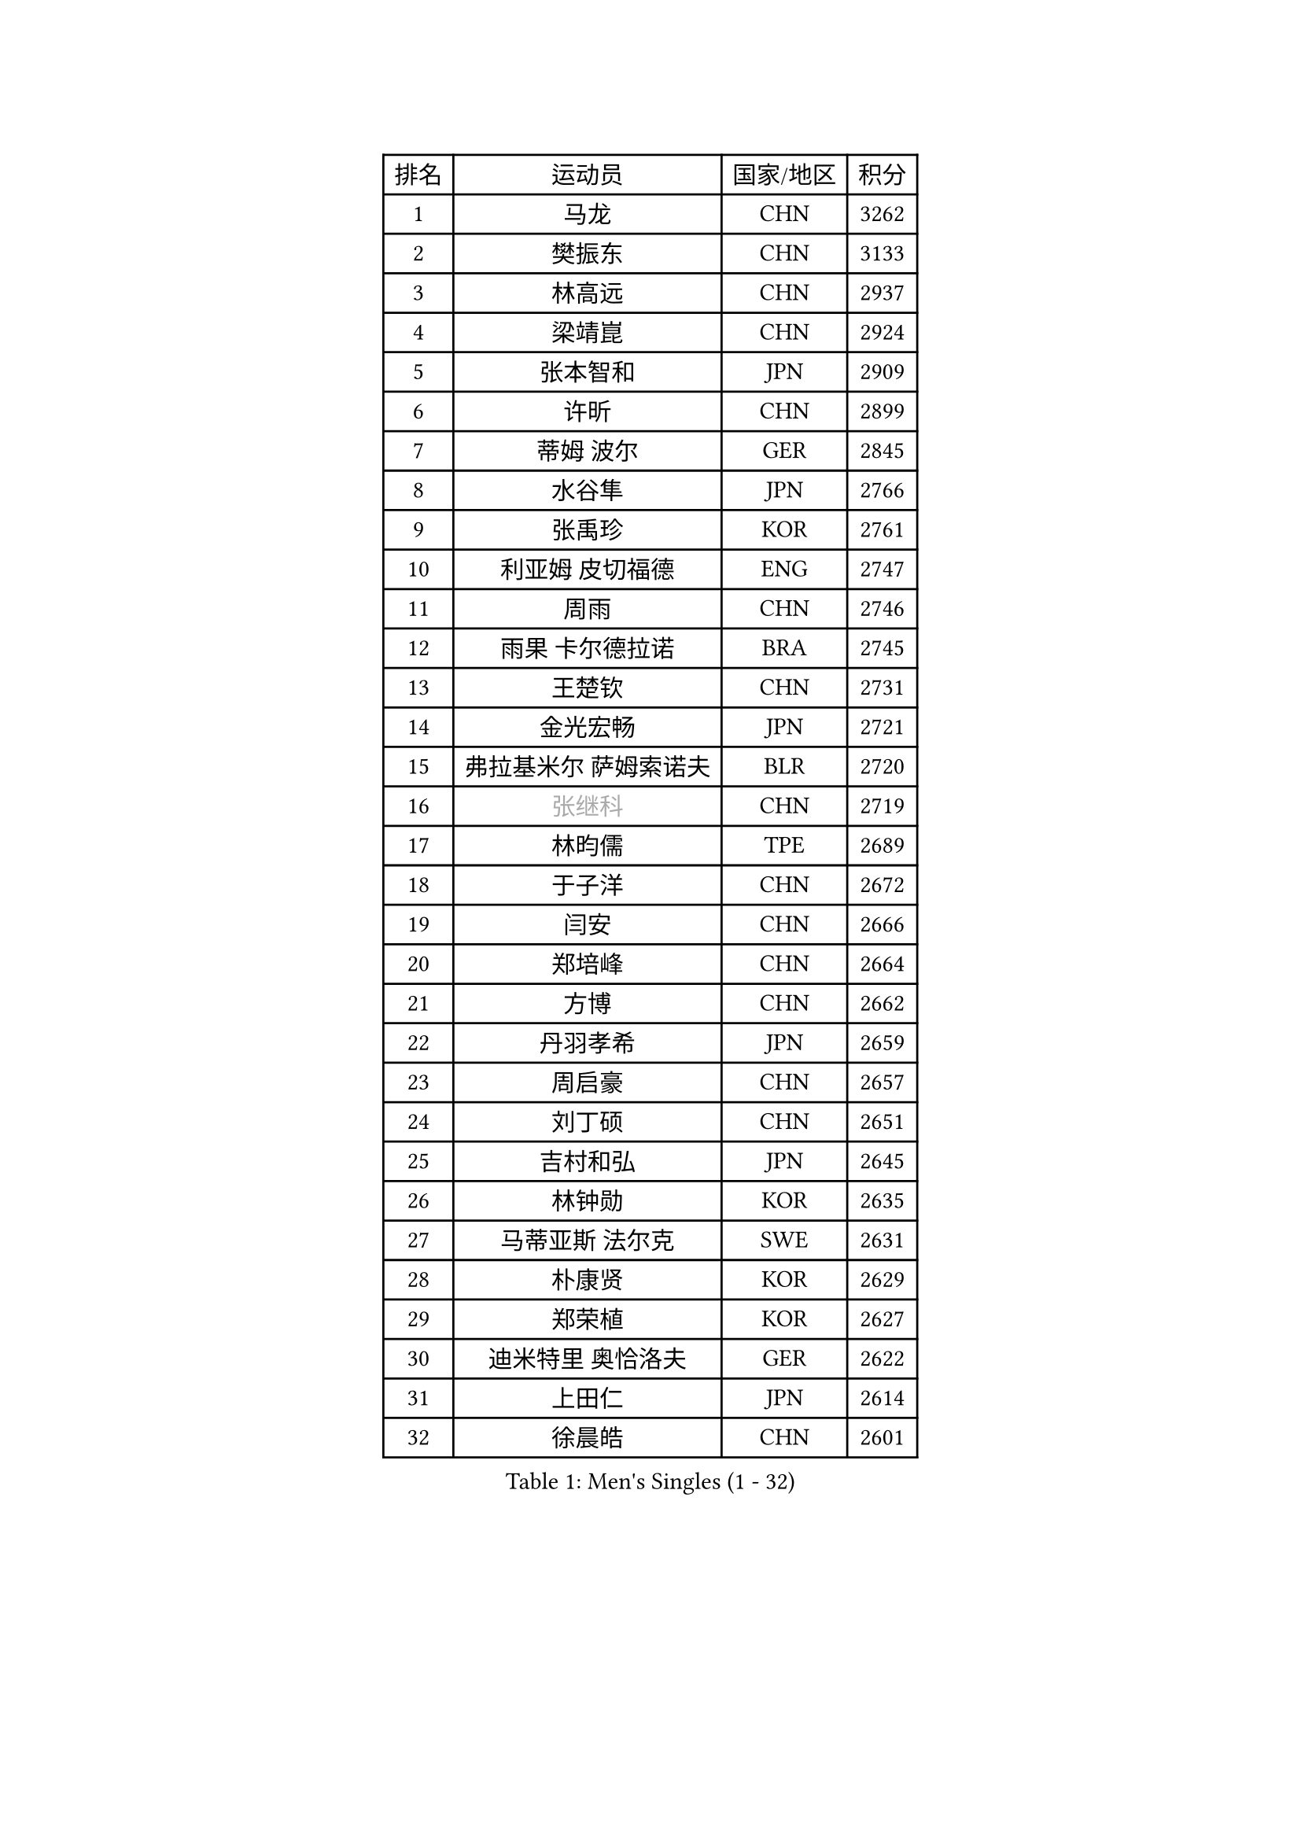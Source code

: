 
#set text(font: ("Courier New", "NSimSun"))
#figure(
  caption: "Men's Singles (1 - 32)",
    table(
      columns: 4,
      [排名], [运动员], [国家/地区], [积分],
      [1], [马龙], [CHN], [3262],
      [2], [樊振东], [CHN], [3133],
      [3], [林高远], [CHN], [2937],
      [4], [梁靖崑], [CHN], [2924],
      [5], [张本智和], [JPN], [2909],
      [6], [许昕], [CHN], [2899],
      [7], [蒂姆 波尔], [GER], [2845],
      [8], [水谷隼], [JPN], [2766],
      [9], [张禹珍], [KOR], [2761],
      [10], [利亚姆 皮切福德], [ENG], [2747],
      [11], [周雨], [CHN], [2746],
      [12], [雨果 卡尔德拉诺], [BRA], [2745],
      [13], [王楚钦], [CHN], [2731],
      [14], [金光宏畅], [JPN], [2721],
      [15], [弗拉基米尔 萨姆索诺夫], [BLR], [2720],
      [16], [#text(gray, "张继科")], [CHN], [2719],
      [17], [林昀儒], [TPE], [2689],
      [18], [于子洋], [CHN], [2672],
      [19], [闫安], [CHN], [2666],
      [20], [郑培峰], [CHN], [2664],
      [21], [方博], [CHN], [2662],
      [22], [丹羽孝希], [JPN], [2659],
      [23], [周启豪], [CHN], [2657],
      [24], [刘丁硕], [CHN], [2651],
      [25], [吉村和弘], [JPN], [2645],
      [26], [林钟勋], [KOR], [2635],
      [27], [马蒂亚斯 法尔克], [SWE], [2631],
      [28], [朴康贤], [KOR], [2629],
      [29], [郑荣植], [KOR], [2627],
      [30], [迪米特里 奥恰洛夫], [GER], [2622],
      [31], [上田仁], [JPN], [2614],
      [32], [徐晨皓], [CHN], [2601],
    )
  )#pagebreak()

#set text(font: ("Courier New", "NSimSun"))
#figure(
  caption: "Men's Singles (33 - 64)",
    table(
      columns: 4,
      [排名], [运动员], [国家/地区], [积分],
      [33], [马克斯 弗雷塔斯], [POR], [2598],
      [34], [帕特里克 弗朗西斯卡], [GER], [2592],
      [35], [WALTHER Ricardo], [GER], [2591],
      [36], [贝内迪克特 杜达], [GER], [2579],
      [37], [#text(gray, "丁祥恩")], [KOR], [2576],
      [38], [#text(gray, "李平")], [QAT], [2571],
      [39], [李尚洙], [KOR], [2571],
      [40], [森园政崇], [JPN], [2566],
      [41], [达科 约奇克], [SLO], [2563],
      [42], [朱霖峰], [CHN], [2555],
      [43], [大岛祐哉], [JPN], [2551],
      [44], [赵子豪], [CHN], [2543],
      [45], [克里斯坦 卡尔松], [SWE], [2543],
      [46], [HABESOHN Daniel], [AUT], [2540],
      [47], [及川瑞基], [JPN], [2539],
      [48], [松平健太], [JPN], [2530],
      [49], [薛飞], [CHN], [2530],
      [50], [艾曼纽 莱贝松], [FRA], [2524],
      [51], [特鲁斯 莫雷加德], [SWE], [2524],
      [52], [奥维迪乌 伊奥内斯库], [ROU], [2521],
      [53], [庄智渊], [TPE], [2521],
      [54], [吉村真晴], [JPN], [2520],
      [55], [赵胜敏], [KOR], [2514],
      [56], [亚历山大 希巴耶夫], [RUS], [2510],
      [57], [PERSSON Jon], [SWE], [2510],
      [58], [马特], [CHN], [2509],
      [59], [TAKAKIWA Taku], [JPN], [2507],
      [60], [徐海东], [CHN], [2496],
      [61], [周恺], [CHN], [2495],
      [62], [特里斯坦 弗洛雷], [FRA], [2493],
      [63], [PISTEJ Lubomir], [SVK], [2491],
      [64], [王臻], [CAN], [2489],
    )
  )#pagebreak()

#set text(font: ("Courier New", "NSimSun"))
#figure(
  caption: "Men's Singles (65 - 96)",
    table(
      columns: 4,
      [排名], [运动员], [国家/地区], [积分],
      [65], [邱党], [GER], [2489],
      [66], [宇田幸矢], [JPN], [2486],
      [67], [汪洋], [SVK], [2483],
      [68], [沙拉特 卡马尔 阿昌塔], [IND], [2479],
      [69], [陈建安], [TPE], [2477],
      [70], [安德烈 加奇尼], [CRO], [2476],
      [71], [卢文 菲鲁斯], [GER], [2471],
      [72], [GERELL Par], [SWE], [2469],
      [73], [西蒙 高兹], [FRA], [2467],
      [74], [巴斯蒂安 斯蒂格], [GER], [2466],
      [75], [夸德里 阿鲁纳], [NGR], [2465],
      [76], [AKKUZU Can], [FRA], [2464],
      [77], [GNANASEKARAN Sathiyan], [IND], [2463],
      [78], [基里尔 格拉西缅科], [KAZ], [2460],
      [79], [HIRANO Yuki], [JPN], [2460],
      [80], [诺沙迪 阿拉米扬], [IRI], [2460],
      [81], [黄镇廷], [HKG], [2460],
      [82], [吉田雅己], [JPN], [2458],
      [83], [WANG Zengyi], [POL], [2457],
      [84], [#text(gray, "KORIYAMA Hokuto")], [JPN], [2450],
      [85], [向鹏], [CHN], [2449],
      [86], [博扬 托基奇], [SLO], [2449],
      [87], [寇磊], [UKR], [2446],
      [88], [安宰贤], [KOR], [2444],
      [89], [乔纳森 格罗斯], [DEN], [2444],
      [90], [TSUBOI Gustavo], [BRA], [2443],
      [91], [詹斯 伦德奎斯特], [SWE], [2441],
      [92], [徐瑛彬], [CHN], [2441],
      [93], [安东 卡尔伯格], [SWE], [2440],
      [94], [卡纳克 贾哈], [USA], [2438],
      [95], [神巧也], [JPN], [2438],
      [96], [OLAH Benedek], [FIN], [2437],
    )
  )#pagebreak()

#set text(font: ("Courier New", "NSimSun"))
#figure(
  caption: "Men's Singles (97 - 128)",
    table(
      columns: 4,
      [排名], [运动员], [国家/地区], [积分],
      [97], [斯特凡 菲格尔], [AUT], [2436],
      [98], [STOYANOV Niagol], [ITA], [2423],
      [99], [ZHAI Yujia], [DEN], [2417],
      [100], [#text(gray, "侯英超")], [CHN], [2416],
      [101], [MACHI Asuka], [JPN], [2416],
      [102], [WEI Shihao], [CHN], [2415],
      [103], [哈米特 德赛], [IND], [2415],
      [104], [蒂亚戈 阿波罗尼亚], [POR], [2412],
      [105], [雅克布 迪亚斯], [POL], [2411],
      [106], [BADOWSKI Marek], [POL], [2411],
      [107], [帕纳吉奥迪斯 吉奥尼斯], [GRE], [2410],
      [108], [NORDBERG Hampus], [SWE], [2409],
      [109], [YU Heyi], [CHN], [2408],
      [110], [MATSUDAIRA Kenji], [JPN], [2405],
      [111], [木造勇人], [JPN], [2404],
      [112], [KIM Donghyun], [KOR], [2403],
      [113], [HWANG Minha], [KOR], [2403],
      [114], [村松雄斗], [JPN], [2402],
      [115], [#text(gray, "XU Ruifeng")], [DEN], [2401],
      [116], [#text(gray, "朴申赫")], [PRK], [2400],
      [117], [户上隼辅], [JPN], [2398],
      [118], [罗伯特 加尔多斯], [AUT], [2398],
      [119], [CHIANG Hung-Chieh], [TPE], [2398],
      [120], [PARK Jeongwoo], [KOR], [2393],
      [121], [托米斯拉夫 普卡], [CRO], [2393],
      [122], [PLETEA Cristian], [ROU], [2390],
      [123], [ROBLES Alvaro], [ESP], [2386],
      [124], [ARINOBU Taimu], [JPN], [2385],
      [125], [安德斯 林德], [DEN], [2385],
      [126], [LAM Siu Hang], [HKG], [2384],
      [127], [塞德里克 纽廷克], [BEL], [2382],
      [128], [金珉锡], [KOR], [2377],
    )
  )